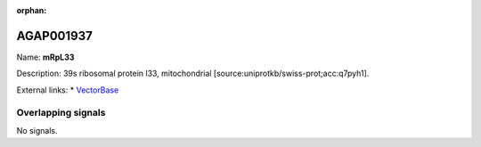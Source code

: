 :orphan:

AGAP001937
=============



Name: **mRpL33**

Description: 39s ribosomal protein l33, mitochondrial [source:uniprotkb/swiss-prot;acc:q7pyh1].

External links:
* `VectorBase <https://www.vectorbase.org/Anopheles_gambiae/Gene/Summary?g=AGAP001937>`_

Overlapping signals
-------------------



No signals.



